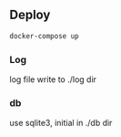 
** Deploy

#+BEGIN_SRC bash
docker-compose up
#+END_SRC

*** Log
log file write to ./log dir

*** db
use sqlite3, initial in ./db dir
